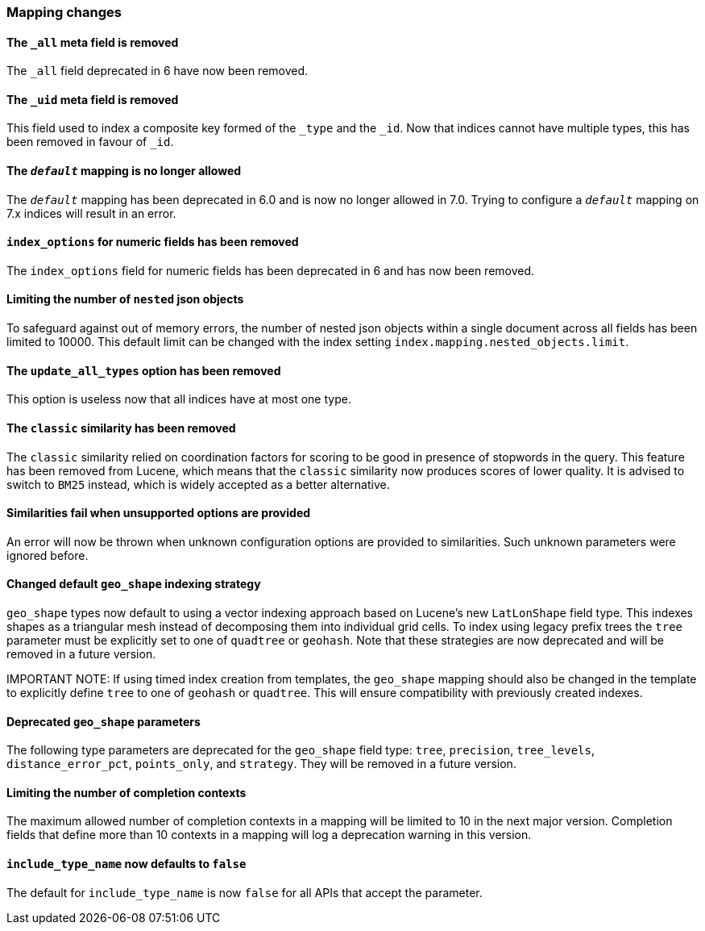 [float]
[[breaking_70_mappings_changes]]
=== Mapping changes

//NOTE: The notable-breaking-changes tagged regions are re-used in the
//Installation and Upgrade Guide

//tag::notable-breaking-changes[]

// end::notable-breaking-changes[]

[float]
[[all-meta-field-removed]]
==== The `_all` meta field is removed

The `_all` field deprecated in 6 have now been removed.

[float]
[[uid-meta-field-removed]]
==== The `_uid` meta field is removed

This field used to index a composite key formed of the `_type` and the `_id`.
Now that indices cannot have multiple types, this has been removed in favour
of `_id`.

//tag::notable-breaking-changes[]
[float]
[[default-mapping-not-allowed]]
==== The `_default_` mapping is no longer allowed

The `_default_` mapping has been deprecated in 6.0 and is now no longer allowed
in 7.0. Trying to configure a `_default_` mapping on 7.x indices will result in
an error.
//end::notable-breaking-changes[]

[float]
[[index-options-numeric-fields-removed]]
==== `index_options` for numeric fields has been removed

The `index_options` field for numeric  fields has been deprecated in 6 and has now been removed.

[float]
[[limit-number-nested-json-objects]]
==== Limiting the number of `nested` json objects

To safeguard against out of memory errors, the number of nested json objects within a single
document across all fields has been limited to 10000. This default limit can be changed with
the index setting `index.mapping.nested_objects.limit`.

[float]
[[update-all-types-option-removed]]
==== The `update_all_types` option has been removed

This option is useless now that all indices have at most one type.

[float]
[[classic-similarity-removed]]
==== The `classic` similarity has been removed

The `classic` similarity relied on coordination factors for scoring to be good
in presence of stopwords in the query. This feature has been removed from
Lucene, which means that the `classic` similarity now produces scores of lower
quality. It is advised to switch to `BM25` instead, which is widely accepted
as a better alternative.

[float]
==== Similarities fail when unsupported options are provided

An error will now be thrown when unknown configuration options are provided
to similarities. Such unknown parameters were ignored before.

[float]
[[changed-default-geo-shape-index-strategy]]
==== Changed default `geo_shape` indexing strategy

`geo_shape` types now default to using a vector indexing approach based on Lucene's new
`LatLonShape` field type. This indexes shapes as a triangular mesh instead of decomposing
them into individual grid cells. To index using legacy prefix trees the `tree` parameter
must be explicitly set to one of `quadtree` or `geohash`. Note that these strategies are
now deprecated and will be removed in a future version.

IMPORTANT NOTE: If using timed index creation from templates, the `geo_shape` mapping
should also be changed in the template to explicitly define `tree` to one of `geohash`
or `quadtree`. This will ensure compatibility with previously created indexes.

[float]
[[deprecated-geo-shape-params]]
==== Deprecated `geo_shape` parameters

The following type parameters are deprecated for the `geo_shape` field type: `tree`,
`precision`, `tree_levels`, `distance_error_pct`, `points_only`, and `strategy`. They
will be removed in a future version.

[float]
==== Limiting the number of completion contexts

The maximum allowed number of completion contexts in a mapping will be limited
to 10 in the next major version. Completion fields that define more than 10
contexts in a mapping will log a deprecation warning in this version.

[float]
[[include-type-name-defaults-false]]
==== `include_type_name` now defaults to `false`
The default for `include_type_name` is now `false` for all APIs that accept
the parameter.
